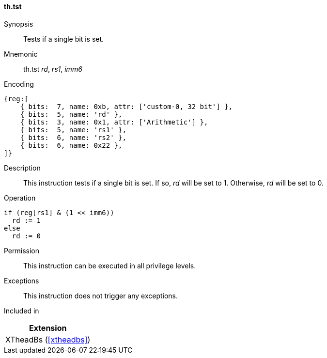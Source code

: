 [#xtheadbs-insns-tst,reftext=Test bit]
==== th.tst

Synopsis::
Tests if a single bit is set.

Mnemonic::
th.tst _rd_, _rs1_, _imm6_

Encoding::
[wavedrom, , svg]
....
{reg:[
    { bits:  7, name: 0xb, attr: ['custom-0, 32 bit'] },
    { bits:  5, name: 'rd' },
    { bits:  3, name: 0x1, attr: ['Arithmetic'] },
    { bits:  5, name: 'rs1' },
    { bits:  6, name: 'rs2' },
    { bits:  6, name: 0x22 },
]}
....

Description::
This instruction tests if a single bit is set.
If so, _rd_ will be set to 1. Otherwise, _rd_ will be set to 0.

Operation::
[source,sail]
--
if (reg[rs1] & (1 << imm6))
  rd := 1
else
  rd := 0
--

Permission::
This instruction can be executed in all privilege levels.

Exceptions::
This instruction does not trigger any exceptions.

Included in::
[%header]
|===
|Extension

|XTheadBs (<<#xtheadbs>>)
|===

